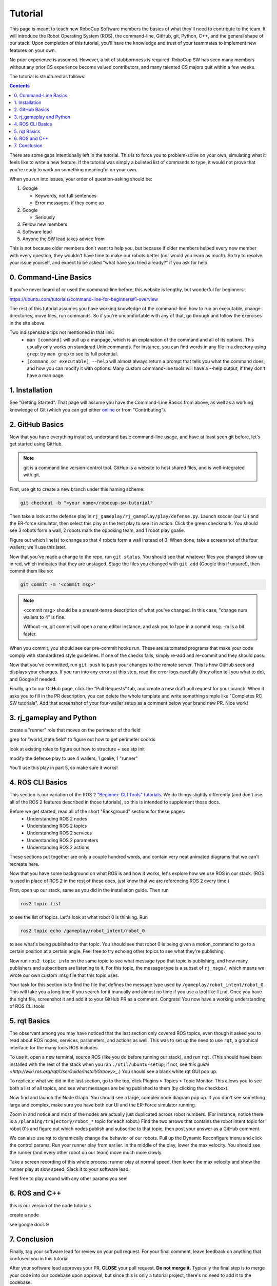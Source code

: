Tutorial
========

This page is meant to teach new RoboCup Software members the basics of what
they'll need to contribute to the team. It will introduce the Robot Operating
System (ROS), the command-line, GitHub, git, Python, C++, and the general shape
of our stack. Upon completion of this tutorial, you'll have the knowledge and
trust of your teammates to implement new features on your own.

No prior experience is assumed. However, a bit of stubbornness is required.
RoboCup SW has seen many members without any prior CS experience become valued
contributors, and many talented CS majors quit within a few weeks.

The tutorial is structured as follows:

.. contents::

There are some gaps intentionally left in the tutorial. This is to force you to
problem-solve on your own, simulating what it feels like to write a new
feature. If the tutorial was simply a bulleted list of commands to type, it
would not prove that you're ready to work on something meaningful on your own.

When you run into issues, your order of question-asking should be:

#. Google

   * Keywords, not full sentences

   * Error messages, if they come up

#. Google

   * Seriously

#. Fellow new members

#. Software lead

#. Anyone the SW lead takes advice from

This is not because older members don't want to help you, but because if older
members helped every new member with every question, they wouldn't have time to
make our robots better (nor would you learn as much). So try to resolve your
issue yourself, and expect to be asked "what have you tried already?" if you ask
for help.

0. Command-Line Basics
----------------------

If you've never heard of or used the command-line before, this website is
lengthy, but wonderful for beginners:

https://ubuntu.com/tutorials/command-line-for-beginners#1-overview

The rest of this tutorial assumes you have working knowledge of the
command-line: how to run an executable, change directories, move files, run
commands. So if you're uncomfortable with any of that, go through and follow
the exercises in the site above.

Two indispensable tips not mentioned in that link:
 * ``man [command]`` will pull up a manpage, which is an explanation of the
   command and all of its options. This usually only works on standarad Unix
   commands. For instance, you can find words in any file in a directory using
   ``grep``: try ``man grep`` to see its full potential.
 * ``[command or executable] --help`` will almost always return a prompt that
   tells you what the command does, and how you can modify it with options.
   Many custom command-line tools will have a --help output, if they don't have
   a man page.

1. Installation
---------------

See "Getting Started". That page will assume you have the Command-Line Basics
from above, as well as a working knowledge of Git (which you can get either
`online <https://rogerdudler.github.io/git-guide/>`_ or from "Contributing").

2. GitHub Basics
----------------

Now that you have everything installed, understand basic command-line
usage, and have at least seen git before, let's get started using
GitHub.

.. Note::

   git is a command line version-control tool. GitHub is a website to host
   shared files, and is well-integrated with git.

First, use git to create a new branch under this naming scheme: 

.. code-block:: bash

   git checkout -b "<your name>/robocup-sw-tutorial"

Then take a look at the defense play in
``rj_gameplay/rj_gameplay/play/defense.py``. Launch soccer (our UI) and the
ER-force simulator, then select this play as the test play to see it in action.
Click the green checkmark. You should see 3 robots form a wall, 2 robots mark
the opposing team, and 1 robot play goalie. 

Figure out which line(s) to change so that 4 robots form a wall instead of 3.
When done, take a screenshot of the four wallers; we'll use this later.

Now that you've made a change to the repo, run ``git status``. You should see
that whatever files you changed show up in red, which indicates that they are
unstaged. Stage the files you changed with ``git add`` (Google this if unsure!),
then commit them like so:

.. code-block:: bash

   git commit -m '<commit msg>'

.. note::

   <commit msg> should be a present-tense description of what you've changed.
   In this case, "change num wallers to 4" is fine.

   Without -m, git commit will open a nano editor instance, and ask you to type
   in a commit msg. -m is a bit faster.

When you commit, you should see our pre-commit hooks run. These are automated
programs that make your code comply with standardized style guidelines. If one
of the checks fails, simply re-add and re-commit and they should pass.

Now that you've committed, run ``git push`` to push your changes to the remote
server. This is how GitHub sees and displays your changes. If you run into any
errors at this step, read the error logs carefully (they often tell you what to
do), and Google if needed.

Finally, go to our GitHub page, click the "Pull Requests" tab, and create a new
draft pull request for your branch. When it asks you to fill in the PR
description, you can delete the whole template and write something simple like
"Completes RC SW tutorials". Add that screenshot of your four-waller setup as a
comment below your brand new PR. Nice work!


3. rj_gameplay and Python
-------------------------

create a "runner" role that moves on the perimeter of the field

grep for "world_state.field" to figure out how to get perimeter coords

look at existing roles to figure out how to structure + see stp init

modify the defense play to use 4 wallers, 1 goalie, 1 "runner"

You'll use this play in part 5, so make sure it works!


4. ROS CLI Basics
-----------------

This section is our variation of the ROS 2 `"Beginner: CLI Tools" tutorials
<https://docs.ros.org/en/foxy/Tutorials.html#beginner-cli-tools>`_. We do
things slightly differently (and don't use all of the ROS 2 features described
in those tutorials), so this is intended to supplement those docs.

Before we get started, read all of the short "Background" sections for these pages:
 * Understanding ROS 2 nodes
 * Understanding ROS 2 topics
 * Understanding ROS 2 services
 * Understanding ROS 2 parameters
 * Understanding ROS 2 actions

These sections put together are only a couple hundred words, and contain very
neat animated diagrams that we can't recreate here.

Now that you have some background on what ROS is and how it works, let's
explore how we use ROS in our stack. (ROS is used in place of ROS 2 in the rest
of these docs, just know that we are referencing ROS 2 every time.)

First, open up our stack, same as you did in the installation guide. Then run

.. code-block::

   ros2 topic list

to see the list of topics. Let's look at what robot 0 is thinking. Run

.. code-block::

   ros2 topic echo /gameplay/robot_intent/robot_0

to see what's being published to that topic. You should see that robot 0 is
being given a motion_command to go to a certain position at a certain angle.
Feel free to try echoing other topics to see what they're publishing.

Now run ``ros2 topic info`` on the same topic to see what message type that
topic is publishing, and how many publishers and subscribers are listening to
it. For this topic, the message type is a subset of ``rj_msgs/``, which means
we wrote our own custom .msg file that this topic uses.

Your task for this section is to find the file that defines the message type
used by ``/gameplay/robot_intent/robot_0``. This will take you a long time if
you search for it manually and almost no time if you use a tool like ``find``.
Once you have the right file, screenshot it and add it to your GitHub PR as a
comment. Congrats! You now have a working understanding of ROS CLI tools.

5. rqt Basics
-----------------

The observant among you may have noticed that the last section only covered ROS
topics, even though it asked you to read about ROS nodes, services, parameters,
and actions as well. This was to set up the need to use ``rqt``, a graphical
interface for the many tools ROS includes.

To use it, open a new terminal, source ROS (like you do before running our
stack), and run ``rqt``. (This should have been installed with the rest of the
stack when you ran ``./util/ubuntu-setup``; if not, see `this guide
<http://wiki.ros.org/rqt/UserGuide/Install/Groovy>_`.) You should see a blank
white rqt GUI pop up.

To replicate what we did in the last section, go to the top, click Plugins >
Topics > Topic Monitor. This allows you to see both a list of all topics, and
see what messages are being published to them (by clicking the checkbox).

Now find and launch the Node Graph. You should see a large, complex node
diagram pop up. If you don't see something large and complex, make sure you
have both our UI and the ER-Force simulator running.

Zoom in and notice and most of the nodes are actually just duplicated across
robot numbers. (For instance, notice there is a
``/planning/trajectory/robot_*`` topic for each robot.) Find the two arrows
that contains the robot intent topic for robot 0's and figure out which nodes
publish and subscribe to that topic, then post your answer as a GitHub comment.

We can also use rqt to dynamically change the behavior of our robots. Pull up
the Dynamic Reconfigure menu and click the control params. Run your runner play
from earlier. In the middle of the play, lower the max velocity. You should see
the runner (and every other robot on our team) move much more slowly.

Take a screen recording of this whole process: runner play at normal speed,
then lower the max velocity and show the runner play at slow speed. Slack it to
your software lead.

Feel free to play around with any other params you see!

6. ROS and C++
--------------

this is our version of the node tutorials

create a node

see google docs 9

7. Conclusion
-------------

Finally, tag your software lead for review on your pull request. For your final
comment, leave feedback on anything that confused you in this tutorial.

After your software lead approves your PR, **CLOSE** your pull request. **Do
not merge it.** Typically the final step is to merge your code into our
codebase upon approval, but since this is only a tutorial project, there's no
need to add it to the codebase.

Congratulations! This was a long journey, but if you've made it this far, you
have proved yourself worthy of your teammates' trust, and are ready to work on
real features. <first step to pro robot dev>
